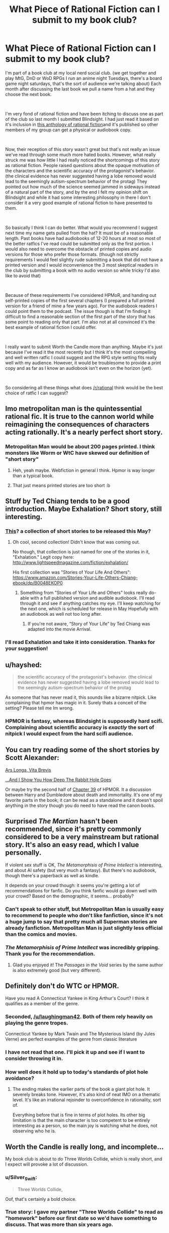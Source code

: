 #+TITLE: What Piece of Rational Fiction can I submit to my book club?

* What Piece of Rational Fiction can I submit to my book club?
:PROPERTIES:
:Author: LaughingMan42
:Score: 31
:DateUnix: 1549986534.0
:DateShort: 2019-Feb-12
:END:
I'm part of a book club at my local nerd social club. (we get together and play MtG, DnD or WoD RPGs I run an anime night Tuesdays, there's a board game night saturdays, that's the sort of audience we're talking about) Each month after discussing the last book we pull a name from a hat and they choose the next book.

​

I'm very fond of rational fiction and have been itching to discuss one as part of the club so last month I submitted Blindsight. I had just read it based on it's inclusion in [[http://ratficonline.website/][this anthology of rational fiction]]and it's published so other members of my group can get a physical or audiobook copy.

​

Now, their reception of this story wasn't great but that's not really an issue we've read through some much more hated books. However, what really struck me was how little I had really noticed the shortcomings of this story as rational fiction. People raised questions about the opaque motivation of the characters and the scientific accuracy of the protagonist's behavior. (the clinical evidence has never suggested having a lobe removed would lead to the seemingly autism-spectrum behavior of the protag) They pointed out how much of the science seemed jammed in sideways instead of a natural part of the story, and by the end I felt my opinion shift on Blindsight and while it had some interesting philosophy in there I don't consider it a very good example of rational fiction to have presented to them.

​

So basically I think I can do better. What would you recommend I suggest next time my name gets pulled from the hat? It must be of a reasonable length. Past books have had audiobooks of 12-20 hours at most so most of the better ratfics I've read could be submitted only as the first portion. I would also need to overcome the obstacle of printed copies and audio versions for those who prefer those formats. (though not strictly requirements I would feel slightly rude submitting a book that did not have a printed version and I would inconvenience the 3 most skeptical readers in the club by submitting a book with no audio version so while tricky I'd also like to avoid that)

​

Because of these requirements I've considered HPMoR, and handing out self-printed copies of the first several chapters (I prepared a full printed version for a friend of mine a few years ago). For the audiobook readers I could point them to the podcast. The issue though is that I'm finding it difficult to find a reasonable section of the first part of the story that has some point to reading only that part. I'm also not at all convinced it's the best example of rational fiction I could offer.

​

I really want to submit Worth the Candle more than anything. Maybe it's just because I've read it the most recently but I think it's the most compelling and well written ratfic I could suggest and the RPG style setting fits really well with my audience. However, it would be troublesome to provide a print copy and as far as I know an audiobook isn't even on the horizon (yet).

​

So considering all these things what does [[/r/rational]] think would be the best choice of ratfic I can suggest?


** Imo metropolitan man is the quintessential rational fic. It is true to the cannon world while reimagining the consequences of characters acting rationally. It's a nearly perfect short story.
:PROPERTIES:
:Author: wren42
:Score: 40
:DateUnix: 1550000751.0
:DateShort: 2019-Feb-12
:END:

*** Metropolitan Man would be about 200 pages printed. I think monsters like Worm or WtC have skewed our definition of "short story"
:PROPERTIES:
:Author: chlorinecrown
:Score: 16
:DateUnix: 1550107132.0
:DateShort: 2019-Feb-14
:END:

**** Heh, yeah maybe. Webfiction in general I think. Hpmor is way longer than a typical book.
:PROPERTIES:
:Author: wren42
:Score: 3
:DateUnix: 1550119949.0
:DateShort: 2019-Feb-14
:END:


**** That just means printed stories are too short :b
:PROPERTIES:
:Author: crivtox
:Score: 1
:DateUnix: 1550485523.0
:DateShort: 2019-Feb-18
:END:


** Stuff by Ted Chiang tends to be a good introduction. Maybe Exhalation? Short story, still interesting.
:PROPERTIES:
:Author: FormerlySarsaparilla
:Score: 15
:DateUnix: 1549988272.0
:DateShort: 2019-Feb-12
:END:

*** [[https://www.amazon.com/Exhalation-Stories-Ted-Chiang-ebook/dp/B07GD46PQZ][This]]? a collection of short stories to be released this May?
:PROPERTIES:
:Author: LaughingMan42
:Score: 2
:DateUnix: 1549990840.0
:DateShort: 2019-Feb-12
:END:

**** Oh cool, second collection! Didn't know that was coming out.

No though, that collection is just named for one of the stories in it, "Exhalation." Legit copy here: [[http://www.lightspeedmagazine.com/fiction/exhalation/]]

His first collection was "Stories of Your Life And Others": [[https://www.amazon.com/Stories-Your-Life-Others-Chiang-ebook/dp/B0048EKOP0]]
:PROPERTIES:
:Author: FormerlySarsaparilla
:Score: 4
:DateUnix: 1549991127.0
:DateShort: 2019-Feb-12
:END:

***** Something from "Stories of Your Life and Others" looks really do-able with a full published version and audible audiobook. I'll read through it and see if anything catches my eye. I'll keep watching for the next one, which is scheduled for release in May Hopefully with an audiobook as well not too long after.
:PROPERTIES:
:Author: LaughingMan42
:Score: 1
:DateUnix: 1549995501.0
:DateShort: 2019-Feb-12
:END:

****** If you're not aware, “Story of Your Life” by Ted Chiang was adapted into the movie Arrival.
:PROPERTIES:
:Author: Mountebank
:Score: 2
:DateUnix: 1550016225.0
:DateShort: 2019-Feb-13
:END:


*** I'll read Exhalation and take it into consideration. Thanks for your suggestion!
:PROPERTIES:
:Author: LaughingMan42
:Score: 1
:DateUnix: 1549990457.0
:DateShort: 2019-Feb-12
:END:


** u/hayshed:
#+begin_quote
  the scientific accuracy of the protagonist's behavior. (the clinical evidence has never suggested having a lobe removed would lead to the seemingly autism-spectrum behavior of the protag
#+end_quote

As someone that has never read it, this sounds like a bizarre nitpick. Like complaining that hpmor has magic in it. Surely thats a conceit of the setting? Please tell me Im wrong.
:PROPERTIES:
:Author: hayshed
:Score: 14
:DateUnix: 1550003665.0
:DateShort: 2019-Feb-13
:END:

*** HPMOR is fantasy, whereas Blindsight is supposedly hard scifi. Complaining about scientific accuracy is /exactly/ the sort of nitpick I would expect from the hard scifi audience.
:PROPERTIES:
:Author: HarmlessHealer
:Score: 22
:DateUnix: 1550023978.0
:DateShort: 2019-Feb-13
:END:


** You can try reading some of the short stories by Scott Alexander:

[[https://slatestarcodex.com/2017/11/09/ars-longa-vita-brevis/][Ars Longa, Vita Brevis]]

[[https://slatestarcodex.com/2015/06/02/and-i-show-you-how-deep-the-rabbit-hole-goes/][...And I Show You How Deep The Rabbit Hole Goes]]

Or maybe try the second half of [[https://www.fanfiction.net/s/5782108/39/Harry-Potter-and-the-Methods-of-Rationality][Chapter 39]] of HPMOR. It a discussion between Harry and Dumbledore about death and immortality. It's one of my favorite parts in the book; it can be read as a standalone and it doesn't spoil anything in the story though you do need to have read the canon books.
:PROPERTIES:
:Author: Hypervisor
:Score: 11
:DateUnix: 1550003734.0
:DateShort: 2019-Feb-13
:END:


** Surprised /The Martian/ hasn't been recommended, since it's pretty commonly considered to be a very mainstream but rational story. It's also an easy read, which I value personally.

If violent sex stuff is OK, /The Metamorphisis of Prime Intellect/ is interesting, and about AI safety (but very much a fantasy). But there's no audiobook, though there's a paperback as well as kindle.

It depends on your crowd though: it seems you're getting a lot of recommendations for fanfic. Do you think fanfic would go down well with your crowd? Based on the demographic, it seems... probably?
:PROPERTIES:
:Author: MagicWeasel
:Score: 18
:DateUnix: 1550012433.0
:DateShort: 2019-Feb-13
:END:

*** Can't speak to other stuff, but Metropolitan Man is usually easy to recommend to people who don't like fanfiction, since it's not a huge jump to say that pretty much all Superman stories are already fanfiction. Metropolitan Man is just slightly less official than the comics and movies.
:PROPERTIES:
:Author: B_E_H_E_M_O_T_H
:Score: 14
:DateUnix: 1550029624.0
:DateShort: 2019-Feb-13
:END:


*** /The Metamorphisis of Prime Intellect/ was incredibly gripping. Thank you for the recommendation.
:PROPERTIES:
:Score: 2
:DateUnix: 1550223409.0
:DateShort: 2019-Feb-15
:END:

**** Glad you enjoyed it! The /Passages in the Void/ series by the same author is also extremely good (but very different).
:PROPERTIES:
:Author: MagicWeasel
:Score: 2
:DateUnix: 1550223452.0
:DateShort: 2019-Feb-15
:END:


** Definitely don't do WTC or HPMOR.

Have you read A Connecticut Yankee in King Arthur's Court? I think it qualifies as a member of the genre.
:PROPERTIES:
:Author: hyphenomicon
:Score: 17
:DateUnix: 1549995735.0
:DateShort: 2019-Feb-12
:END:

*** Seconded, [[/u/laughingman42]]. Both of them rely heavily on playing the genre tropes.

Connecticut Yankee by Mark Twain and The Mysterious Island (by Jules Verne) are perfect examples of the genre from classic literature
:PROPERTIES:
:Author: ShareDVI
:Score: 8
:DateUnix: 1550048999.0
:DateShort: 2019-Feb-13
:END:


*** I have not read that one. I'll pick it up and see if I want to consider throwing it in.
:PROPERTIES:
:Author: LaughingMan42
:Score: 5
:DateUnix: 1549996336.0
:DateShort: 2019-Feb-12
:END:


*** How well does it hold up to today's standards of plot hole avoidance?
:PROPERTIES:
:Author: Bowbreaker
:Score: 1
:DateUnix: 1550067183.0
:DateShort: 2019-Feb-13
:END:

**** The ending makes the earlier parts of the book a giant plot hole. It severely breaks tone. However, it's also kind of neat IMO on a thematic level. It's like an irrational rejoinder to overconfidence in rationality, sort of.

Everything before that is fine in terms of plot holes. Its other big limitation is that the main character is too competent to be entirely interesting as a person, so the main joy is watching what he does, not observing who he is.
:PROPERTIES:
:Author: hyphenomicon
:Score: 3
:DateUnix: 1550086833.0
:DateShort: 2019-Feb-13
:END:


** Worth the Candle is really long, and incomplete...

My book club is about to do Three Worlds Collide, which is really short, and I expect will provoke a lot of discussion.
:PROPERTIES:
:Author: mcgruntman
:Score: 9
:DateUnix: 1550009407.0
:DateShort: 2019-Feb-13
:END:

*** u/Silver_Swift:
#+begin_quote
  Three Worlds Collide,
#+end_quote

Oof, that's certainly a bold choice.
:PROPERTIES:
:Author: Silver_Swift
:Score: 13
:DateUnix: 1550040603.0
:DateShort: 2019-Feb-13
:END:


*** True story: I gave my partner "Three Worlds Collide" to read as "homework" before our first date so we'd have something to discuss. That was more than six years ago.
:PROPERTIES:
:Author: MagicWeasel
:Score: 5
:DateUnix: 1550047263.0
:DateShort: 2019-Feb-13
:END:

**** Bold!
:PROPERTIES:
:Author: mcgruntman
:Score: 5
:DateUnix: 1550059169.0
:DateShort: 2019-Feb-13
:END:

***** Probably less bold when his profile described him as a rationalist... I will have to see if I can get screenshots of the c9nvo

EDIT: nope, even though I have stuff in my OKC inbox from way earlier, it seems to have been lost to the ages.
:PROPERTIES:
:Author: MagicWeasel
:Score: 6
:DateUnix: 1550060032.0
:DateShort: 2019-Feb-13
:END:


*** I'm just so happy to meet you
:PROPERTIES:
:Author: icesharkk
:Score: 2
:DateUnix: 1550010854.0
:DateShort: 2019-Feb-13
:END:


** Metropolitan Man or alexanderwales' other shorter stories are all good.
:PROPERTIES:
:Author: t3tsubo
:Score: 26
:DateUnix: 1549989832.0
:DateShort: 2019-Feb-12
:END:

*** I think Metropolitan Man could be a good choice. There's even an audio version in the HPMoR Podcast.
:PROPERTIES:
:Author: LaughingMan42
:Score: 11
:DateUnix: 1549990283.0
:DateShort: 2019-Feb-12
:END:

**** The same podcast that did the audiobook for MoR also did Metropolitan Man. :)
:PROPERTIES:
:Author: TheStevenZubinator
:Score: 2
:DateUnix: 1550026660.0
:DateShort: 2019-Feb-13
:END:


** The first eight arcs of Worm could work. It comes out to a reasonable length and works pretty well as a self-contained book, and has an audiobook. Maybe not the sort of rationalist book you're looking for, but it's probably the rational-adjacent book with the most popular appeal.
:PROPERTIES:
:Author: B_E_H_E_M_O_T_H
:Score: 7
:DateUnix: 1549988458.0
:DateShort: 2019-Feb-12
:END:

*** I have read worm but it's not quite the introduction to ratfic I'm going for. The audiobook is also pretty poor quality, though I admit I'm going to be hard pressed to find any really quintessential ratfic with an solid audiobook.
:PROPERTIES:
:Author: LaughingMan42
:Score: 7
:DateUnix: 1549990542.0
:DateShort: 2019-Feb-12
:END:


** Worth The Candle would get my vote if it wasn't for the desire to have an audiobook version. Also it's unfinished, so I don't know if that would be an issue for your group or not (though I'm assuming it wouldn't be since you yourself brought it up).

If you require an audiobook to exist of it, then you could read Worm. ([[http://audioworm.rein-online.org/][Audiobook project here]]). Though if you haven't read it, it's not rationalist fiction so much as just a rational setting where almost nothing feels contrived or out of place. The main characters are for the most part just regular smart people, not uber-rationalists. They're still very clever though, and even when you don't agree with their decisions you never feel like they're holding the idiot ball.
:PROPERTIES:
:Author: Fresh_C
:Score: 7
:DateUnix: 1549988968.0
:DateShort: 2019-Feb-12
:END:

*** I've read Worm and have no intention to inflict that on my group :p

More seriously the audiobook project is very hard to understand sometimes and I don't think it's good enough to offer up as a real audiobook for the story. I also think Worm is best around the middle, and, again, it's not the first choice for an example of rational fiction. I might bring it up at some point down the line though.
:PROPERTIES:
:Author: LaughingMan42
:Score: 6
:DateUnix: 1549990415.0
:DateShort: 2019-Feb-12
:END:


** [[http://www.lightspeedmagazine.com/fiction/the-cambist-and-lord-iron-a-fairy-tale-of-economics/]["The Cambist and Lord Iron" by Daniel Abraham]] is about solving malicious riddles with the power of understanding real-world economics. It's rationalist-adjacent, short, funny, and quite good

[[https://vanpeerblog.wordpress.com/wave-amplitude/]["Wave Amplitude" by Van Peer]] is about economics too, but more macroscopic.
:PROPERTIES:
:Author: everything-narrative
:Score: 6
:DateUnix: 1550233714.0
:DateShort: 2019-Feb-15
:END:


** Unsong? It's less than 100k words total, I think. OTOH, it's basically a-rational fiction.
:PROPERTIES:
:Author: GaBeRockKing
:Score: 3
:DateUnix: 1549991090.0
:DateShort: 2019-Feb-12
:END:

*** Unsong is a lot less short than you think it is. About 235k words, according to the counter I just ran it through.
:PROPERTIES:
:Author: LunarTulip
:Score: 11
:DateUnix: 1549994496.0
:DateShort: 2019-Feb-12
:END:


*** Unsong is definitely a niche read. I would never recommend it to a group, but it's a FANTASTIC piece of literature for certain individuals. It's very well-written and gets very deep in terms of being able to piece together what's going on. Lots and lots and lots of references to Jewish Kaballah and computer programming, so if you like both of those topics you will probably enjoy the story itself. If one or both of those topics goes unappreciated, the story will probably get a "meh".
:PROPERTIES:
:Author: TrebarTilonai
:Score: 15
:DateUnix: 1549992992.0
:DateShort: 2019-Feb-12
:END:

**** It might also get a "Meh. Meh meh meh meh meh meh meh."
:PROPERTIES:
:Author: I_Probably_Think
:Score: 10
:DateUnix: 1550081997.0
:DateShort: 2019-Feb-13
:END:

***** Nice
:PROPERTIES:
:Author: TrebarTilonai
:Score: 3
:DateUnix: 1550082380.0
:DateShort: 2019-Feb-13
:END:


**** I didn't care about the programming, and while Kabbalah was interesting it wasn't what caught my attention; I cared more about the humor and philosophy, and those are much more universal things. It's more niche than most rational fics, but maybe less niche than it might seem.
:PROPERTIES:
:Author: B_E_H_E_M_O_T_H
:Score: 7
:DateUnix: 1549993891.0
:DateShort: 2019-Feb-12
:END:


*** I really enjoyed Unsong but it's not quite what I want to offer up to my book club.
:PROPERTIES:
:Author: LaughingMan42
:Score: 3
:DateUnix: 1549995254.0
:DateShort: 2019-Feb-12
:END:


** Once you decide on a book and your book club is through with it, I'd be curious as to what their conclusions end up being.
:PROPERTIES:
:Author: Bowbreaker
:Score: 4
:DateUnix: 1550067659.0
:DateShort: 2019-Feb-13
:END:

*** I'll be sure to report back then. We meet up once a month, and there's about a dozen other people so it would be a few months before my name gets pulled again.
:PROPERTIES:
:Author: LaughingMan42
:Score: 3
:DateUnix: 1550088648.0
:DateShort: 2019-Feb-13
:END:


** Book 1 of /Methods/, [[https://cdn.rawgit.com/rjl20/hpmor/0c10d2e8b6bd68e88fd2fc6e6b233140917e7314/out/hpmor-1.pdf][/Harry James Potter-Evans-Verres and the Methods of Rationality/]] is made up of chapters 1-21 (with the non-canonical chapter 11 optionally excluded). It is not quite as self-contained as /Harry Potter and the Philosopher's Stone/, but it at least reaches an emotional stopping point (Book 1 ends with a wistful scene of Harry writing a letter home after his eventful first week at Hogwarts). If your group likes it, you can add Book 2, [[https://cdn.rawgit.com/rjl20/hpmor/0c10d2e8b6bd68e88fd2fc6e6b233140917e7314/out/hpmor-2.pdf][/Harry James Potter-Evans-Verres and the Professor's Games/]], next month, and so on until you do all six.

Alternatively, you could try Book I of /Worth the Candle/ (chapters 1-14, covering the "tutorial"). As you mention, it doesn't have an audiobook version, but TTS programs have gotten really good at making decent audiobooks on demand, and it would be a great fit for a tabletop RPG group. Again, if your group likes it, can add the other books later.

My recommendation: Do all of /Methods/ first, to give /Worth the Candle/ as much time to progress as possible.

RE: The print book readers, are they also opposed to reading on an e-ink reader? Because epub, mobi, and PDF versions of both works exist.
:PROPERTIES:
:Author: erwgv3g34
:Score: 4
:DateUnix: 1550009557.0
:DateShort: 2019-Feb-13
:END:

*** The print book readers are aware of e-ink but are steadfast in acquiring a full print copy of every book we've done in the club, either from the library or purchasing one if the library doesn't have it. I do not know what their reasoning is exactly, but if I didn't offer a print copy they probably would not read it.
:PROPERTIES:
:Author: LaughingMan42
:Score: 1
:DateUnix: 1550088825.0
:DateShort: 2019-Feb-13
:END:
